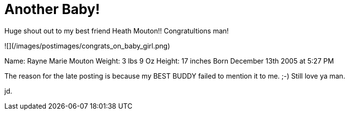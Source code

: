 = Another Baby!
:hp-tags: friends

Huge shout out to my best friend Heath Mouton!! Congratultions man!  
  
![](/images/postimages/congrats_on_baby_girl.png)
  
Name:   Rayne Marie Mouton  
Weight: 3 lbs 9 Oz  
Height:  17 inches  
Born December 13th 2005 at 5:27 PM  
  
The reason for the late posting is because my BEST BUDDY failed to mention it to me. ;-) Still love ya man.  
  
jd.
